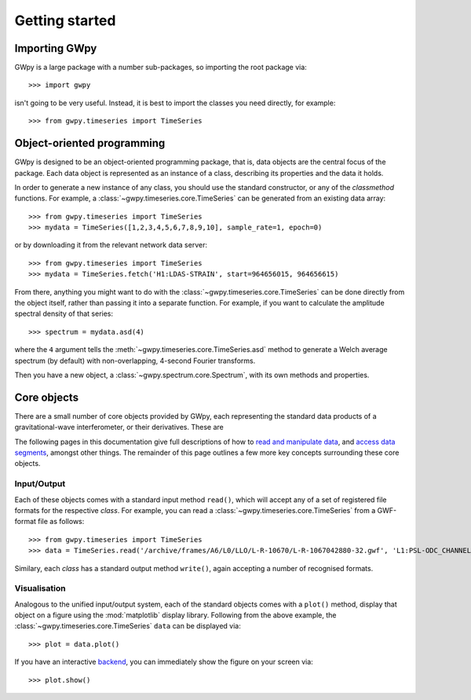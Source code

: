 ***************
Getting started
***************

==============
Importing GWpy
==============

GWpy is a large package with a number sub-packages, so importing the root package via::

    >>> import gwpy

isn't going to be very useful. Instead, it is best to import the classes you need directly, for example::

   >>> from gwpy.timeseries import TimeSeries

===========================
Object-oriented programming
===========================

GWpy is designed to be an object-oriented programming package, that is, data objects are the central focus of the package. Each data object is represented as an instance of a class, describing its properties and the data it holds.

In order to generate a new instance of any class, you should use the standard constructor, or any of the `classmethod` functions. For example, a :class:`~gwpy.timeseries.core.TimeSeries` can be generated from an existing data array::

    >>> from gwpy.timeseries import TimeSeries
    >>> mydata = TimeSeries([1,2,3,4,5,6,7,8,9,10], sample_rate=1, epoch=0)

or by downloading it from the relevant network data server::

    >>> from gwpy.timeseries import TimeSeries
    >>> mydata = TimeSeries.fetch('H1:LDAS-STRAIN', start=964656015, 964656615)

From there, anything you might want to do with the :class:`~gwpy.timeseries.core.TimeSeries` can be done directly from the object itself, rather than passing it into a separate function. For example, if you want to calculate the amplitude spectral density of that series::

    >>> spectrum = mydata.asd(4)

where the ``4`` argument tells the :meth:`~gwpy.timeseries.core.TimeSeries.asd` method to generate a Welch average spectrum (by default) with non-overlapping, 4-second Fourier transforms.

Then you have a new object, a :class:`~gwpy.spectrum.core.Spectrum`, with its own methods and properties.

============
Core objects
============

There are a small number of core objects provided by GWpy, each representing the standard data products of a gravitational-wave interferometer, or their derivatives. These are

.. autosummary::
   :nosignatures:

   ~gwpy.timeseries.core.TimeSeries
   ~gwpy.spectrum.core.Spectrum
   ~gwpy.spectrogram.core.Spectrogram
   ~gwpy.segments.flag.DataQualityFlag

The following pages in this documentation give full descriptions of how to `read and manipulate data <data/>`_, and `access data segments <segments/>`_, amongst other things.
The remainder of this page outlines a few more key concepts surrounding these core objects.

------------
Input/Output
------------

Each of these objects comes with a standard input method ``read()``, which will accept any of a set of registered file formats for the respective `class`.
For example, you can read a :class:`~gwpy.timeseries.core.TimeSeries` from a GWF-format file as follows::

    >>> from gwpy.timeseries import TimeSeries
    >>> data = TimeSeries.read('/archive/frames/A6/L0/LLO/L-R-10670/L-R-1067042880-32.gwf', 'L1:PSL-ODC_CHANNEL_OUT_DQ')

Similary, each `class` has a standard output method ``write()``, again accepting a number of recognised formats.

-------------
Visualisation
-------------

Analogous to the unified input/output system, each of the standard objects comes with a ``plot()`` method, display that object on a figure using the :mod:`matplotlib` display library.
Following from the above example, the :class:`~gwpy.timeseries.core.TimeSeries` ``data`` can be displayed via::

    >>> plot = data.plot()

If you have an interactive `backend <http://matplotlib.org/faq/usage_faq.html#what-is-a-backend>`_, you can immediately show the figure on your screen via::

    >>> plot.show()

